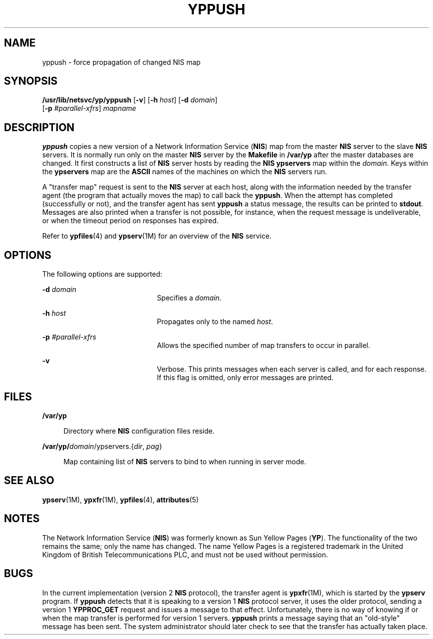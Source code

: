 '\" te
.\"  Copyright (c) 2000, Sun Microsystems, Inc.  All Rights Reserved
.\" The contents of this file are subject to the terms of the Common Development and Distribution License (the "License").  You may not use this file except in compliance with the License.
.\" You can obtain a copy of the license at usr/src/OPENSOLARIS.LICENSE or http://www.opensolaris.org/os/licensing.  See the License for the specific language governing permissions and limitations under the License.
.\" When distributing Covered Code, include this CDDL HEADER in each file and include the License file at usr/src/OPENSOLARIS.LICENSE.  If applicable, add the following below this CDDL HEADER, with the fields enclosed by brackets "[]" replaced with your own identifying information: Portions Copyright [yyyy] [name of copyright owner]
.TH YPPUSH 8 "Aug 26, 1999"
.SH NAME
yppush \- force propagation of changed NIS map
.SH SYNOPSIS
.LP
.nf
\fB/usr/lib/netsvc/yp/yppush\fR [\fB-v\fR] [\fB-h\fR \fIhost\fR] [\fB-d\fR \fIdomain\fR]
     [\fB-p\fR \fI#parallel-xfrs\fR] \fImapname\fR
.fi

.SH DESCRIPTION
.sp
.LP
\fByppush\fR copies a new version of a  Network Information Service (\fBNIS\fR)
map from the master \fBNIS\fR server to the slave \fBNIS\fR servers. It is
normally run only on the master \fBNIS\fR server by the \fBMakefile\fR in
\fB/var/yp\fR after the master databases are changed. It first constructs a
list of \fBNIS\fR server hosts by reading the \fBNIS\fR \fBypservers\fR map
within the \fIdomain\fR. Keys within the \fBypservers\fR map are the
\fBASCII\fR names of the machines on which the \fBNIS\fR servers run.
.sp
.LP
A "transfer map" request is sent to the \fBNIS\fR server at each host, along
with the information needed by the transfer agent (the program that actually
moves the map) to call back the \fByppush\fR. When the attempt has completed
(successfully or not), and the transfer agent has sent \fByppush\fR a status
message, the results can be printed to \fBstdout\fR. Messages are also printed
when a transfer is not possible, for instance, when the request message is
undeliverable, or when the timeout period on responses has expired.
.sp
.LP
Refer to \fBypfiles\fR(4) and \fBypserv\fR(1M) for an overview of the \fBNIS\fR
service.
.SH OPTIONS
.sp
.LP
The following options are supported:
.sp
.ne 2
.na
\fB\fB-d\fR \fIdomain\fR\fR
.ad
.RS 21n
Specifies a \fIdomain\fR.
.RE

.sp
.ne 2
.na
\fB\fB-h\fR \fIhost\fR\fR
.ad
.RS 21n
Propagates only to the named \fIhost\fR.
.RE

.sp
.ne 2
.na
\fB\fB-p\fR \fI#parallel-xfrs\fR\fR
.ad
.RS 21n
Allows the specified number of map transfers to occur in parallel.
.RE

.sp
.ne 2
.na
\fB\fB-v\fR\fR
.ad
.RS 21n
Verbose.  This prints messages when each server is called, and for each
response. If this flag is omitted, only error messages are printed.
.RE

.SH FILES
.sp
.ne 2
.na
\fB\fB/var/yp\fR\fR
.ad
.sp .6
.RS 4n
Directory where \fBNIS\fR configuration files reside.
.RE

.sp
.ne 2
.na
\fB\fB/var/yp/\fIdomain\fR/ypservers.\|{\fIdir\fR,\fI pag\|\fR}\fR\fR
.ad
.sp .6
.RS 4n
Map containing list of  \fBNIS\fR servers to bind to when running in server
mode.
.RE

.SH SEE ALSO
.sp
.LP
\fBypserv\fR(1M), \fBypxfr\fR(1M), \fBypfiles\fR(4), \fBattributes\fR(5)
.SH NOTES
.sp
.LP
The Network Information Service (\fBNIS\fR) was formerly known as Sun Yellow
Pages (\fBYP\fR). The functionality of the two remains the same; only the name
has changed. The name Yellow Pages is a registered trademark in the United
Kingdom of British Telecommunications PLC, and must not be used without
permission.
.SH BUGS
.sp
.LP
In the current implementation (version 2 \fBNIS\fR protocol), the transfer
agent is \fBypxfr\fR(1M), which is started by the \fBypserv\fR program. If
\fByppush\fR detects that it is speaking to a version 1 \fBNIS\fR protocol
server, it uses the older protocol, sending a version 1 \fBYPPROC_GET\fR
request and issues a message to that effect. Unfortunately, there is no way of
knowing if or when the map transfer is performed for version 1 servers.
\fByppush\fR prints a message saying that an "old-style" message has been sent.
The system administrator should later check to see that the transfer has
actually taken place.
